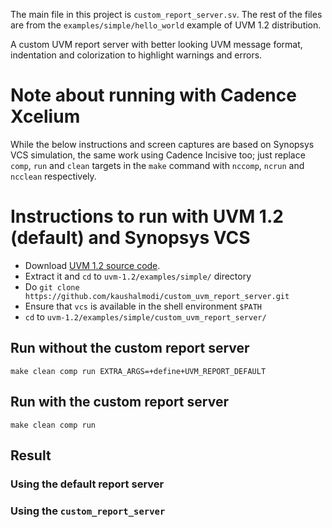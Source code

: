 #+startup: inlineimages

The main file in this project is ~custom_report_server.sv~. The rest
of the files are from the ~examples/simple/hello_world~ example of UVM
1.2 distribution.

A custom UVM report server with better looking UVM message format,
indentation and colorization to highlight warnings and errors.

* Note about running with Cadence Xcelium
While the below instructions and screen captures are based on Synopsys
VCS simulation, the same work using Cadence Incisive too; just replace
~comp~, ~run~ and ~clean~ targets in the ~make~ command with ~nccomp~,
~ncrun~ and ~ncclean~ respectively.

* Instructions to run with UVM 1.2 (default) and Synopsys VCS
- Download [[http://accellera.org/images/downloads/standards/uvm/uvm-1.2.tar.gz][UVM 1.2 source code]].
- Extract it and ~cd~ to ~uvm-1.2/examples/simple/~ directory
- Do ~git clone https://github.com/kaushalmodi/custom_uvm_report_server.git~
- Ensure that ~vcs~ is available in the shell environment ~$PATH~
- ~cd~ to ~uvm-1.2/examples/simple/custom_uvm_report_server/~
** Run without the custom report server
#+begin_example
make clean comp run EXTRA_ARGS=+define+UVM_REPORT_DEFAULT
#+end_example
** Run *with* the custom report server
#+begin_example
make clean comp run
#+end_example
** Result
*** Using the default report server
[[file:img/compare_1p2_default.png]]
*** Using the ~custom_report_server~
[[file:img/compare_1p2_custom.png]]
